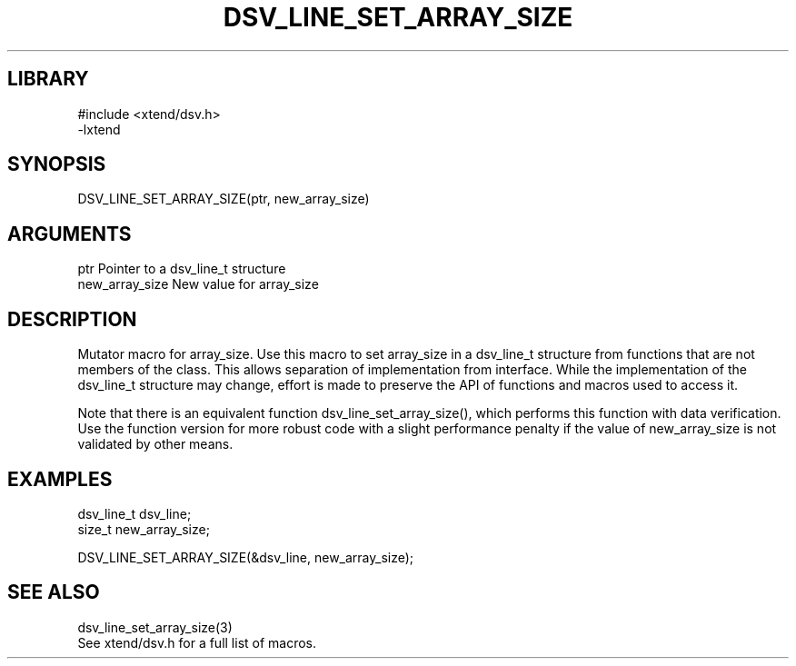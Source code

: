 \" Generated by /home/bacon/scripts/gen-get-set
.TH DSV_LINE_SET_ARRAY_SIZE 3

.SH LIBRARY
.nf
.na
#include <xtend/dsv.h>
-lxtend
.ad
.fi

\" Convention:
\" Underline anything that is typed verbatim - commands, etc.
.SH SYNOPSIS
.PP
.nf 
.na
DSV_LINE_SET_ARRAY_SIZE(ptr, new_array_size)
.ad
.fi

.SH ARGUMENTS
.nf
.na
ptr             Pointer to a dsv_line_t structure
new_array_size  New value for array_size
.ad
.fi

.SH DESCRIPTION

Mutator macro for array_size.  Use this macro to set array_size in
a dsv_line_t structure from functions that are not members of the class.
This allows separation of implementation from interface.  While the
implementation of the dsv_line_t structure may change, effort is made to
preserve the API of functions and macros used to access it.

Note that there is an equivalent function dsv_line_set_array_size(), which performs
this function with data verification.  Use the function version for more
robust code with a slight performance penalty if the value of
new_array_size is not validated by other means.

.SH EXAMPLES

.nf
.na
dsv_line_t      dsv_line;
size_t          new_array_size;

DSV_LINE_SET_ARRAY_SIZE(&dsv_line, new_array_size);
.ad
.fi

.SH SEE ALSO

.nf
.na
dsv_line_set_array_size(3)
See xtend/dsv.h for a full list of macros.
.ad
.fi
